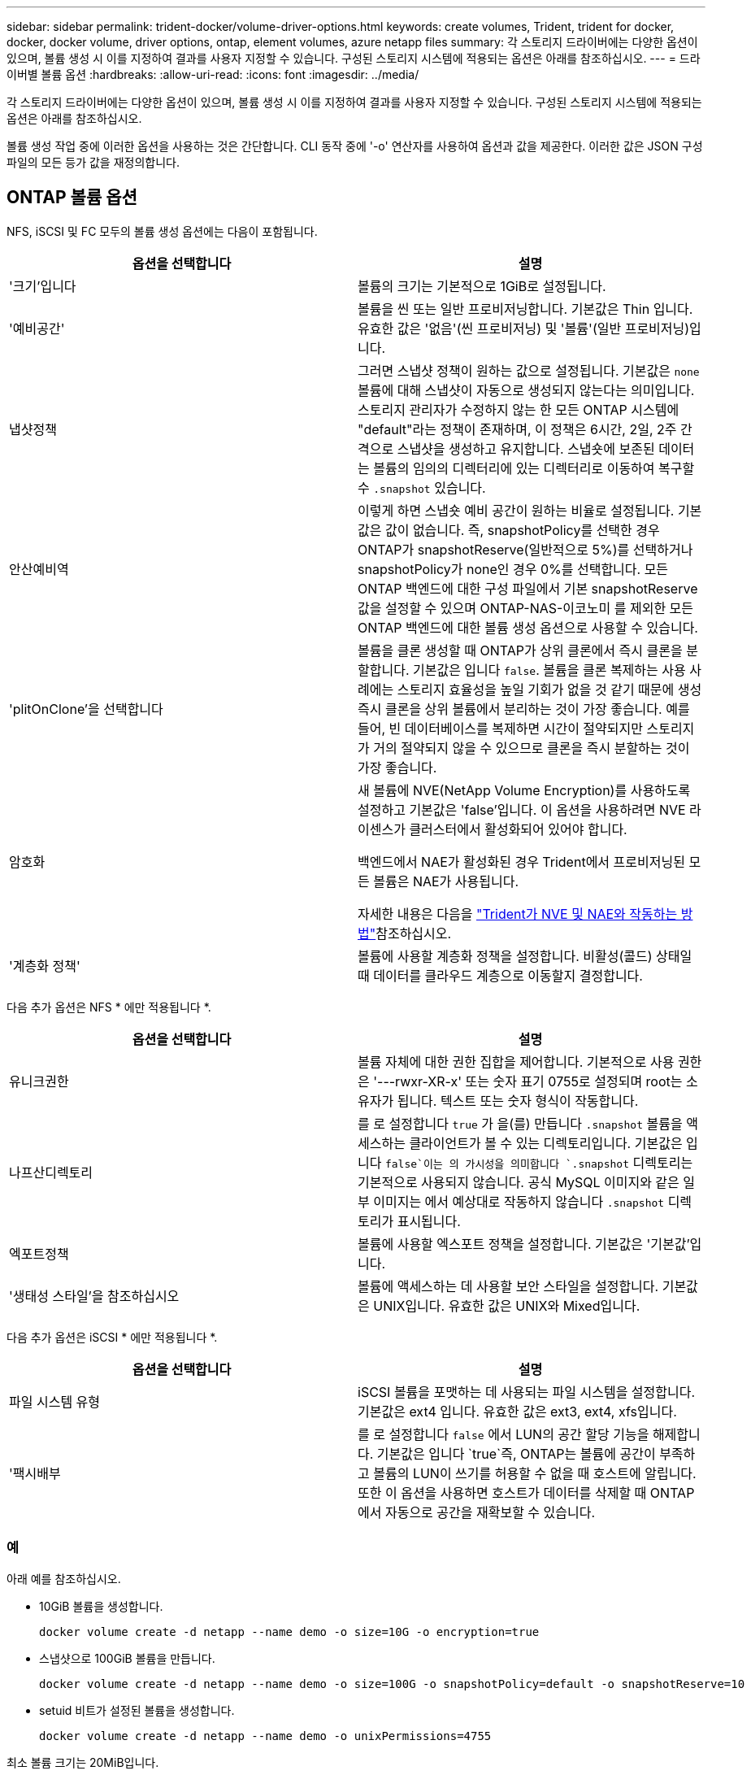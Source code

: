 ---
sidebar: sidebar 
permalink: trident-docker/volume-driver-options.html 
keywords: create volumes, Trident, trident for docker, docker, docker volume, driver options, ontap, element volumes, azure netapp files 
summary: 각 스토리지 드라이버에는 다양한 옵션이 있으며, 볼륨 생성 시 이를 지정하여 결과를 사용자 지정할 수 있습니다. 구성된 스토리지 시스템에 적용되는 옵션은 아래를 참조하십시오. 
---
= 드라이버별 볼륨 옵션
:hardbreaks:
:allow-uri-read: 
:icons: font
:imagesdir: ../media/


[role="lead"]
각 스토리지 드라이버에는 다양한 옵션이 있으며, 볼륨 생성 시 이를 지정하여 결과를 사용자 지정할 수 있습니다. 구성된 스토리지 시스템에 적용되는 옵션은 아래를 참조하십시오.

볼륨 생성 작업 중에 이러한 옵션을 사용하는 것은 간단합니다. CLI 동작 중에 '-o' 연산자를 사용하여 옵션과 값을 제공한다. 이러한 값은 JSON 구성 파일의 모든 등가 값을 재정의합니다.



== ONTAP 볼륨 옵션

NFS, iSCSI 및 FC 모두의 볼륨 생성 옵션에는 다음이 포함됩니다.

[cols="2*"]
|===
| 옵션을 선택합니다 | 설명 


| '크기'입니다  a| 
볼륨의 크기는 기본적으로 1GiB로 설정됩니다.



| '예비공간'  a| 
볼륨을 씬 또는 일반 프로비저닝합니다. 기본값은 Thin 입니다. 유효한 값은 '없음'(씬 프로비저닝) 및 '볼륨'(일반 프로비저닝)입니다.



| 냅샷정책  a| 
그러면 스냅샷 정책이 원하는 값으로 설정됩니다. 기본값은 `none` 볼륨에 대해 스냅샷이 자동으로 생성되지 않는다는 의미입니다. 스토리지 관리자가 수정하지 않는 한 모든 ONTAP 시스템에 "default"라는 정책이 존재하며, 이 정책은 6시간, 2일, 2주 간격으로 스냅샷을 생성하고 유지합니다. 스냅숏에 보존된 데이터는 볼륨의 임의의 디렉터리에 있는 디렉터리로 이동하여 복구할 수 `.snapshot` 있습니다.



| 안산예비역  a| 
이렇게 하면 스냅숏 예비 공간이 원하는 비율로 설정됩니다. 기본값은 값이 없습니다. 즉, snapshotPolicy를 선택한 경우 ONTAP가 snapshotReserve(일반적으로 5%)를 선택하거나 snapshotPolicy가 none인 경우 0%를 선택합니다. 모든 ONTAP 백엔드에 대한 구성 파일에서 기본 snapshotReserve 값을 설정할 수 있으며 ONTAP-NAS-이코노미 를 제외한 모든 ONTAP 백엔드에 대한 볼륨 생성 옵션으로 사용할 수 있습니다.



| 'plitOnClone'을 선택합니다  a| 
볼륨을 클론 생성할 때 ONTAP가 상위 클론에서 즉시 클론을 분할합니다. 기본값은 입니다 `false`. 볼륨을 클론 복제하는 사용 사례에는 스토리지 효율성을 높일 기회가 없을 것 같기 때문에 생성 즉시 클론을 상위 볼륨에서 분리하는 것이 가장 좋습니다. 예를 들어, 빈 데이터베이스를 복제하면 시간이 절약되지만 스토리지가 거의 절약되지 않을 수 있으므로 클론을 즉시 분할하는 것이 가장 좋습니다.



| 암호화  a| 
새 볼륨에 NVE(NetApp Volume Encryption)를 사용하도록 설정하고 기본값은 'false'입니다. 이 옵션을 사용하려면 NVE 라이센스가 클러스터에서 활성화되어 있어야 합니다.

백엔드에서 NAE가 활성화된 경우 Trident에서 프로비저닝된 모든 볼륨은 NAE가 사용됩니다.

자세한 내용은 다음을 link:../trident-reco/security-reco.html["Trident가 NVE 및 NAE와 작동하는 방법"]참조하십시오.



| '계층화 정책'  a| 
볼륨에 사용할 계층화 정책을 설정합니다. 비활성(콜드) 상태일 때 데이터를 클라우드 계층으로 이동할지 결정합니다.

|===
다음 추가 옵션은 NFS * 에만 적용됩니다 *.

[cols="2*"]
|===
| 옵션을 선택합니다 | 설명 


| 유니크권한  a| 
볼륨 자체에 대한 권한 집합을 제어합니다. 기본적으로 사용 권한은 '---rwxr-XR-x' 또는 숫자 표기 0755로 설정되며 root는 소유자가 됩니다. 텍스트 또는 숫자 형식이 작동합니다.



| 나프산디렉토리  a| 
를 로 설정합니다 `true` 가 을(를) 만듭니다 `.snapshot` 볼륨을 액세스하는 클라이언트가 볼 수 있는 디렉토리입니다. 기본값은 입니다 `false`이는 의 가시성을 의미합니다 `.snapshot` 디렉토리는 기본적으로 사용되지 않습니다. 공식 MySQL 이미지와 같은 일부 이미지는 에서 예상대로 작동하지 않습니다 `.snapshot` 디렉토리가 표시됩니다.



| 엑포트정책  a| 
볼륨에 사용할 엑스포트 정책을 설정합니다. 기본값은 '기본값'입니다.



| '생태성 스타일'을 참조하십시오  a| 
볼륨에 액세스하는 데 사용할 보안 스타일을 설정합니다. 기본값은 UNIX입니다. 유효한 값은 UNIX와 Mixed입니다.

|===
다음 추가 옵션은 iSCSI * 에만 적용됩니다 *.

[cols="2*"]
|===
| 옵션을 선택합니다 | 설명 


| 파일 시스템 유형 | iSCSI 볼륨을 포맷하는 데 사용되는 파일 시스템을 설정합니다. 기본값은 ext4 입니다. 유효한 값은 ext3, ext4, xfs입니다. 


| '팩시배부 | 를 로 설정합니다 `false` 에서 LUN의 공간 할당 기능을 해제합니다. 기본값은 입니다 `true`즉, ONTAP는 볼륨에 공간이 부족하고 볼륨의 LUN이 쓰기를 허용할 수 없을 때 호스트에 알립니다. 또한 이 옵션을 사용하면 호스트가 데이터를 삭제할 때 ONTAP에서 자동으로 공간을 재확보할 수 있습니다. 
|===


=== 예

아래 예를 참조하십시오.

* 10GiB 볼륨을 생성합니다.
+
[listing]
----
docker volume create -d netapp --name demo -o size=10G -o encryption=true
----
* 스냅샷으로 100GiB 볼륨을 만듭니다.
+
[listing]
----
docker volume create -d netapp --name demo -o size=100G -o snapshotPolicy=default -o snapshotReserve=10
----
* setuid 비트가 설정된 볼륨을 생성합니다.
+
[listing]
----
docker volume create -d netapp --name demo -o unixPermissions=4755
----


최소 볼륨 크기는 20MiB입니다.

스냅숏 예비 공간이 지정되지 않고 스냅숏 정책이 인 경우 `none` Trident는 0%의 스냅숏 예비 공간을 사용합니다.

* 스냅숏 정책이 없고 스냅숏 예비 공간이 없는 볼륨을 생성합니다.
+
[listing]
----
docker volume create -d netapp --name my_vol --opt snapshotPolicy=none
----
* 스냅샷 정책이 없는 볼륨 및 10%의 사용자 지정 스냅숏 예비 공간을 생성합니다.
+
[listing]
----
docker volume create -d netapp --name my_vol --opt snapshotPolicy=none --opt snapshotReserve=10
----
* 스냅샷 정책 및 10%의 사용자 지정 스냅숏 예비 공간이 있는 볼륨을 생성합니다.
+
[listing]
----
docker volume create -d netapp --name my_vol --opt snapshotPolicy=myPolicy --opt snapshotReserve=10
----
* 스냅샷 정책을 사용하여 볼륨을 생성하고 ONTAP의 기본 스냅숏 예비 공간을 수락합니다(일반적으로 5%).
+
[listing]
----
docker volume create -d netapp --name my_vol --opt snapshotPolicy=myPolicy
----




== Element 소프트웨어 볼륨 옵션

Element 소프트웨어 옵션은 볼륨과 연관된 서비스 품질(QoS) 정책의 크기 및 크기를 표시합니다. 볼륨을 생성할 때 해당 볼륨과 연관된 QoS 정책은 '-o type=service_level' 명명법을 사용하여 지정합니다.

Element 드라이버로 QoS 서비스 수준을 정의하는 첫 번째 단계는 하나 이상의 유형을 생성하고 구성 파일의 이름과 연결된 최소, 최대 및 버스트 IOPS를 지정하는 것입니다.

기타 Element 소프트웨어 볼륨 생성 옵션에는 다음이 포함됩니다.

[cols="2*"]
|===
| 옵션을 선택합니다 | 설명 


| '크기'입니다  a| 
볼륨 크기는 기본적으로 1GiB 또는 구성 항목 ... "defaults": {"size": "5G"}입니다.



| 블록사이즈  a| 
512 또는 4096 중 하나를 사용합니다. 기본값은 512 또는 구성 항목 DefaultBlockSize 입니다.

|===


=== 예

QoS 정의가 포함된 다음 샘플 구성 파일을 참조하십시오.

[source, json]
----
{
  "Types": [
    {
      "Type": "Bronze",
      "Qos": {
        "minIOPS": 1000,
        "maxIOPS": 2000,
        "burstIOPS": 4000
      }
    },
    {
      "Type": "Silver",
      "Qos": {
        "minIOPS": 4000,
        "maxIOPS": 6000,
        "burstIOPS": 8000
      }
    },
    {
      "Type": "Gold",
      "Qos": {
        "minIOPS": 6000,
        "maxIOPS": 8000,
        "burstIOPS": 10000
      }
    }
  ]
}
----
위 구성에서는 Bronze, Silver, Gold의 세 가지 정책 정의가 있습니다. 이러한 이름은 임의로 지정됩니다.

* 10GiB Gold 볼륨을 생성합니다.
+
[listing]
----
docker volume create -d solidfire --name sfGold -o type=Gold -o size=10G
----
* 100GiB Bronze 볼륨을 생성합니다.
+
[listing]
----
docker volume create -d solidfire --name sfBronze -o type=Bronze -o size=100G
----

